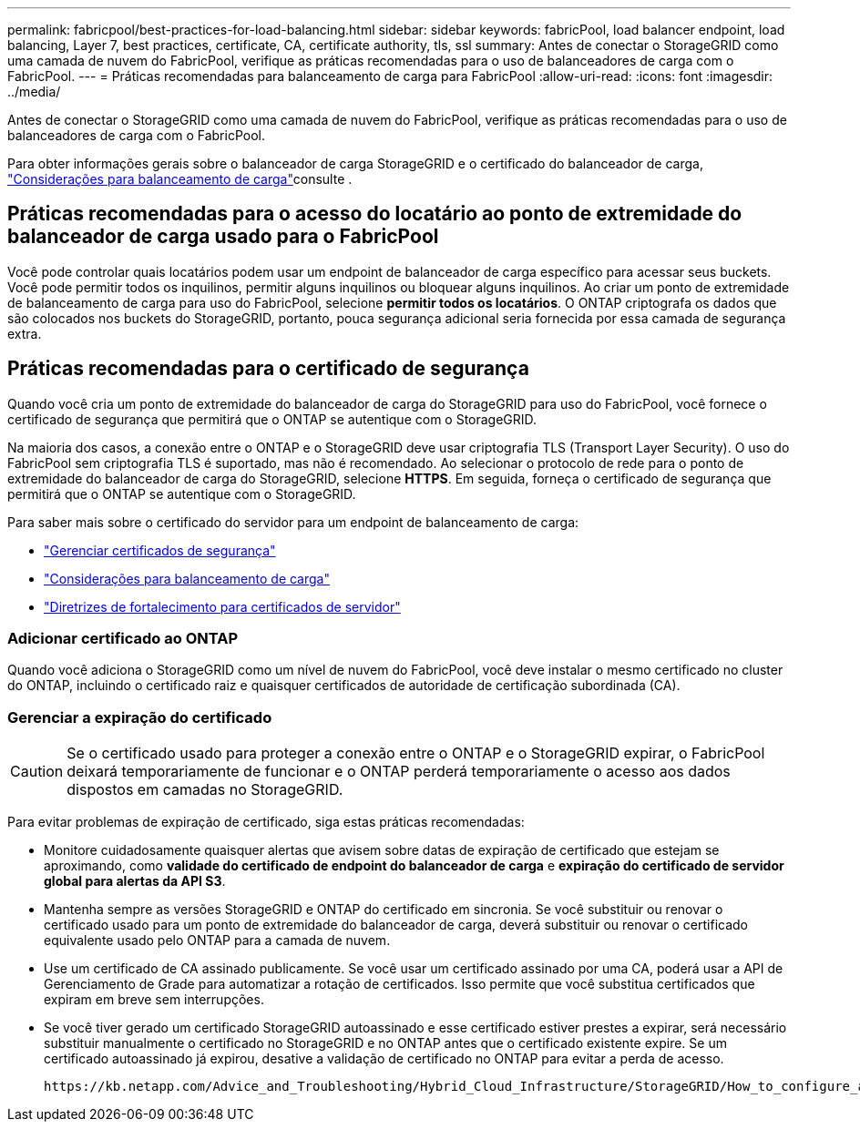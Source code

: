 ---
permalink: fabricpool/best-practices-for-load-balancing.html 
sidebar: sidebar 
keywords: fabricPool, load balancer endpoint, load balancing, Layer 7, best practices, certificate, CA, certificate authority, tls, ssl 
summary: Antes de conectar o StorageGRID como uma camada de nuvem do FabricPool, verifique as práticas recomendadas para o uso de balanceadores de carga com o FabricPool. 
---
= Práticas recomendadas para balanceamento de carga para FabricPool
:allow-uri-read: 
:icons: font
:imagesdir: ../media/


[role="lead"]
Antes de conectar o StorageGRID como uma camada de nuvem do FabricPool, verifique as práticas recomendadas para o uso de balanceadores de carga com o FabricPool.

Para obter informações gerais sobre o balanceador de carga StorageGRID e o certificado do balanceador de carga, link:../admin/managing-load-balancing.html["Considerações para balanceamento de carga"]consulte .



== Práticas recomendadas para o acesso do locatário ao ponto de extremidade do balanceador de carga usado para o FabricPool

Você pode controlar quais locatários podem usar um endpoint de balanceador de carga específico para acessar seus buckets. Você pode permitir todos os inquilinos, permitir alguns inquilinos ou bloquear alguns inquilinos. Ao criar um ponto de extremidade de balanceamento de carga para uso do FabricPool, selecione *permitir todos os locatários*. O ONTAP criptografa os dados que são colocados nos buckets do StorageGRID, portanto, pouca segurança adicional seria fornecida por essa camada de segurança extra.



== Práticas recomendadas para o certificado de segurança

Quando você cria um ponto de extremidade do balanceador de carga do StorageGRID para uso do FabricPool, você fornece o certificado de segurança que permitirá que o ONTAP se autentique com o StorageGRID.

Na maioria dos casos, a conexão entre o ONTAP e o StorageGRID deve usar criptografia TLS (Transport Layer Security). O uso do FabricPool sem criptografia TLS é suportado, mas não é recomendado. Ao selecionar o protocolo de rede para o ponto de extremidade do balanceador de carga do StorageGRID, selecione *HTTPS*. Em seguida, forneça o certificado de segurança que permitirá que o ONTAP se autentique com o StorageGRID.

Para saber mais sobre o certificado do servidor para um endpoint de balanceamento de carga:

* link:../admin/using-storagegrid-security-certificates.html["Gerenciar certificados de segurança"]
* link:../admin/managing-load-balancing.html["Considerações para balanceamento de carga"]
* link:../harden/hardening-guideline-for-server-certificates.html["Diretrizes de fortalecimento para certificados de servidor"]




=== Adicionar certificado ao ONTAP

Quando você adiciona o StorageGRID como um nível de nuvem do FabricPool, você deve instalar o mesmo certificado no cluster do ONTAP, incluindo o certificado raiz e quaisquer certificados de autoridade de certificação subordinada (CA).



=== Gerenciar a expiração do certificado


CAUTION: Se o certificado usado para proteger a conexão entre o ONTAP e o StorageGRID expirar, o FabricPool deixará temporariamente de funcionar e o ONTAP perderá temporariamente o acesso aos dados dispostos em camadas no StorageGRID.

Para evitar problemas de expiração de certificado, siga estas práticas recomendadas:

* Monitore cuidadosamente quaisquer alertas que avisem sobre datas de expiração de certificado que estejam se aproximando, como *validade do certificado de endpoint do balanceador de carga* e *expiração do certificado de servidor global para alertas da API S3*.
* Mantenha sempre as versões StorageGRID e ONTAP do certificado em sincronia. Se você substituir ou renovar o certificado usado para um ponto de extremidade do balanceador de carga, deverá substituir ou renovar o certificado equivalente usado pelo ONTAP para a camada de nuvem.
* Use um certificado de CA assinado publicamente. Se você usar um certificado assinado por uma CA, poderá usar a API de Gerenciamento de Grade para automatizar a rotação de certificados. Isso permite que você substitua certificados que expiram em breve sem interrupções.
* Se você tiver gerado um certificado StorageGRID autoassinado e esse certificado estiver prestes a expirar, será necessário substituir manualmente o certificado no StorageGRID e no ONTAP antes que o certificado existente expire. Se um certificado autoassinado já expirou, desative a validação de certificado no ONTAP para evitar a perda de acesso.
+
 https://kb.netapp.com/Advice_and_Troubleshooting/Hybrid_Cloud_Infrastructure/StorageGRID/How_to_configure_a_new_StorageGRID_self-signed_server_certificate_on_an_existing_ONTAP_FabricPool_deployment["Base de dados de Conhecimento da NetApp: Como configurar um novo certificado de servidor auto-assinado do StorageGRID numa implementação do ONTAP FabricPool existente"^]Consulte para obter instruções.


